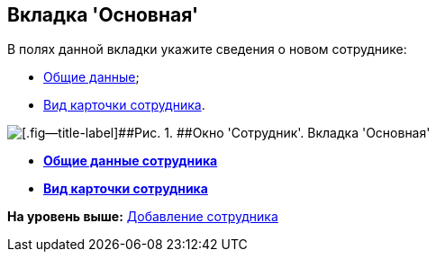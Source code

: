 [[ariaid-title1]]
== Вкладка 'Основная'

В полях данной вкладки укажите сведения о новом сотруднике:

* xref:staff_Employee_main_common.adoc[Общие данные];
* xref:staff_Employee_main_common_card_type.adoc[Вид карточки сотрудника].

image::images/staff_Employee_main.png[[.fig--title-label]##Рис. 1. ##Окно 'Сотрудник'. Вкладка 'Основная']

* *xref:../pages/staff_Employee_main_common.adoc[Общие данные сотрудника]* +
* *xref:../pages/staff_Employee_main_common_card_type.adoc[Вид карточки сотрудника]* +

*На уровень выше:* xref:../pages/staff_Employee_add.adoc[Добавление сотрудника]
